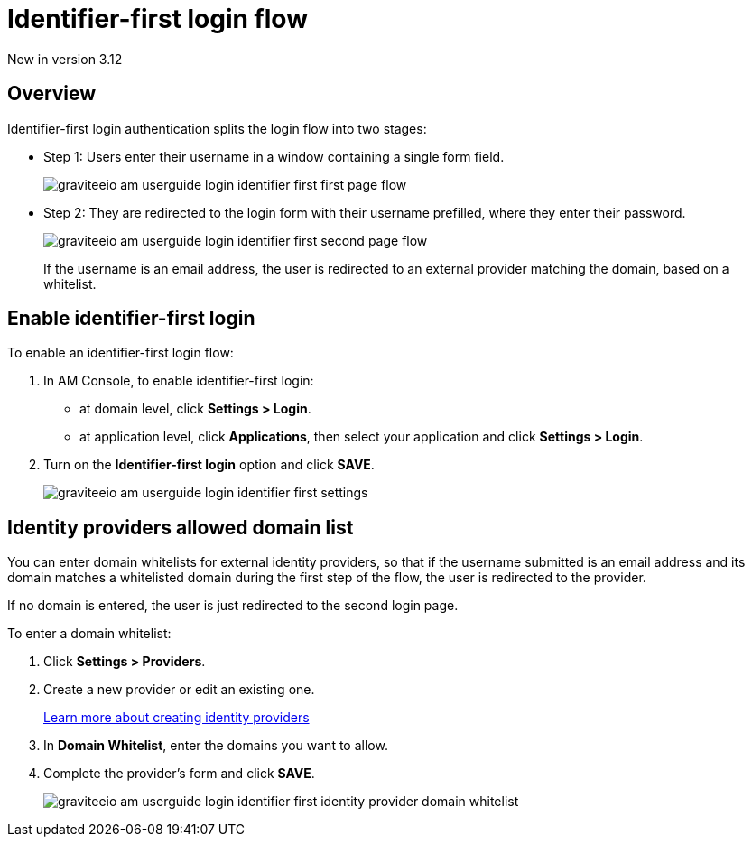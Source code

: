 = Identifier-first login flow

[label label-version]#New in version 3.12#

== Overview

Identifier-first login authentication splits the login flow into two stages:

* Step 1: Users enter their username in a window containing a single form field.
+
image::am/current/graviteeio-am-userguide-login-identifier-first-first-page-flow.png[]

* Step 2: They are redirected to the login form with their username prefilled, where they enter their password.
+
image::am/current/graviteeio-am-userguide-login-identifier-first-second-page-flow.png[]
+
If the username is an email address, the user is redirected to an external provider matching the domain, based on a whitelist.

== Enable identifier-first login

To enable an identifier-first login flow:

. In AM Console, to enable identifier-first login:
* at domain level, click *Settings > Login*.
* at application level, click *Applications*, then select your application and click *Settings > Login*.
. Turn on the *Identifier-first login* option and click *SAVE*.
+
image::am/current/graviteeio-am-userguide-login-identifier-first-settings.png[]

== Identity providers allowed domain list

You can enter domain whitelists for external identity providers, so that if the username submitted is an email address and
its domain matches a whitelisted domain during the first step of the flow, the user is redirected to the provider.

If no domain is entered, the user is just redirected to the second login page.

To enter a domain whitelist:

. Click *Settings > Providers*.
. Create a new provider or edit an existing one.
+
link:/Guides/AM/current/user-guide/identity-provider/create-identity-provider.html[Learn more about creating identity providers^]
. In *Domain Whitelist*, enter the domains you want to allow.
. Complete the provider's form and click *SAVE*.
+
image::am/current/graviteeio-am-userguide-login-identifier-first-identity-provider-domain-whitelist.png[]
